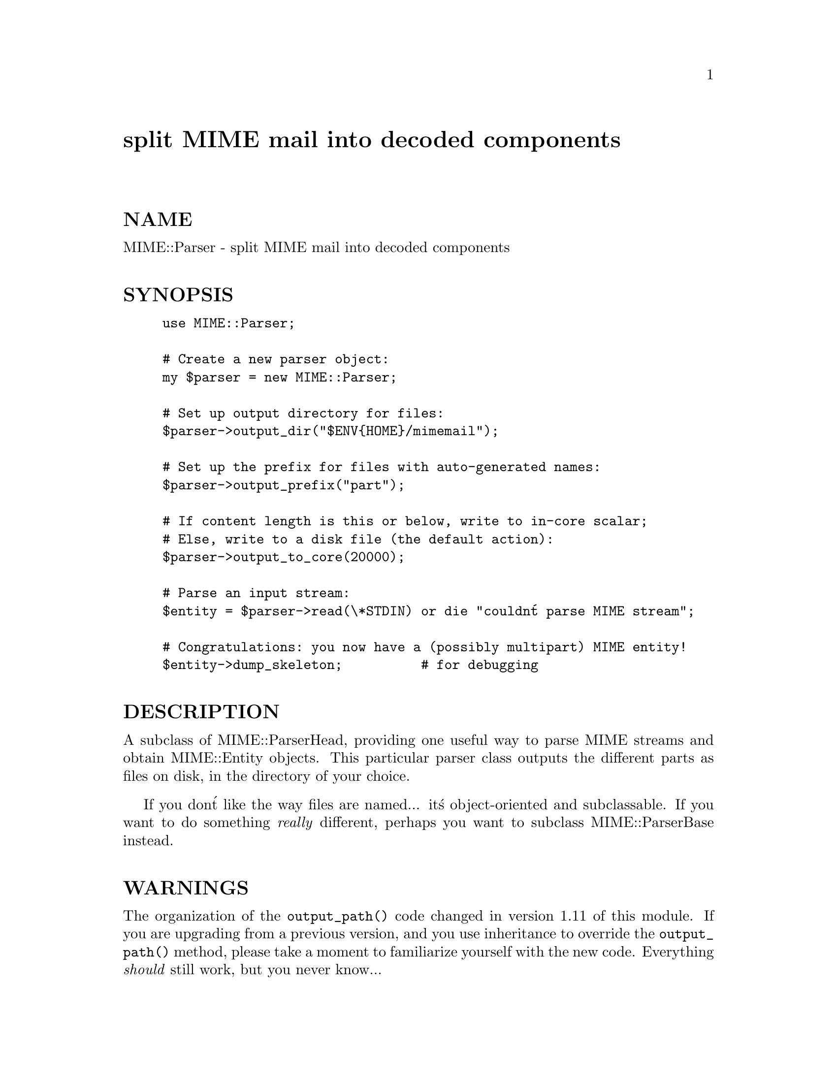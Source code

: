 @node MIME/Parser, MIME/ParserBase, MIME/OLD/ParserUtil, Module List
@unnumbered split MIME mail into decoded components


@unnumberedsec NAME

MIME::Parser - split MIME mail into decoded components

@unnumberedsec SYNOPSIS

@example
use MIME::Parser;

# Create a new parser object:
my $parser = new MIME::Parser;
    
# Set up output directory for files:
$parser->output_dir("$ENV@{HOME@}/mimemail");

# Set up the prefix for files with auto-generated names:
$parser->output_prefix("part");

# If content length is this or below, write to in-core scalar;
# Else, write to a disk file (the default action):
$parser->output_to_core(20000);
     
# Parse an input stream:
$entity = $parser->read(\*STDIN) or die "couldn@'t parse MIME stream";

# Congratulations: you now have a (possibly multipart) MIME entity!
$entity->dump_skeleton;          # for debugging 
@end example

@unnumberedsec DESCRIPTION

A subclass of MIME::ParserHead, providing one useful way to parse MIME
streams and obtain MIME::Entity objects.  This particular parser class
outputs the different parts as files on disk, in the directory of your
choice.

If you don@'t like the way files are named... it@'s object-oriented 
and subclassable.  If you want to do something @emph{really} different,
perhaps you want to subclass MIME::ParserBase instead.

@unnumberedsec WARNINGS

The organization of the @code{output_path()} code changed in version 1.11
of this module.  If you are upgrading from a previous version, and
you use inheritance to override the @code{output_path()} method, please
take a moment to familiarize yourself with the new code.  
Everything @emph{should} still work, but you never know...

@unnumberedsec PUBLIC INTERFACE

@table @asis
@item new_body_for HEAD
Based on the HEAD of a part we are parsing, return a new
body object (any desirable subclass of MIME::Body) for
receiving that part@'s data.

The default behavior is to examine the HEAD for a recommended
filename (generating a random one if none is available), 
and create a new MIME::Body::File on that filename in 
the parser@'s current @code{output_dir()}.

If you use the output_to_core method (q.v.) before parsing, 
you can force this method to output some or all or a message@'s 
parts to in-core data structures, based on their size.

If you want the parser to do something else entirely, you should 
override this method in a subclass.

@item output_to_core [CUTOFF]
Normally, instances of this class output all their decoded body
data to disk files (via MIME::Body::File).  However, you can change 
this behaviour by invoking this method before parsing:

@strong{If CUTOFF is an integer,} then we examine the @code{Content-length} of 
each entity being parsed.  If the content-length is known to be
CUTOFF or below, the body data will go to an in-core data structure;
If the content-length is unknown or if it exceeds CUTOFF, then
the body data will go to a disk file.

@strong{If the CUTOFF is the string "NONE",} then all body data goes to disk 
files regardless of the content-length.  This is the default behaviour.

@strong{If the CUTOFF is the string "ALL",} then all body data goes to 
in-core data structures regardless of the content-length.  
@strong{This is very risky} (what if someone emails you an MPEG or a tar 
file, hmmm?) but people seem to want this bit of noose-shaped rope,
so I@'m providing it.

Without argument, returns the current cutoff: "ALL", "NONE" (the default), 
or a number.

See the @code{new_body_for()} method for more details.

@item output_dir [DIRECTORY]
Get/set the output directory for the parsing operation.
This is the directory where the extracted and decoded body parts will go.
The default is @code{"."}.

If @code{DIRECTORY} @emph{is not} given, the current output directory is returned.
If @code{DIRECTORY} @emph{is} given, the output directory is set to the new value,
and the previous value is returned.

@strong{Note:} this is used by the @code{output_path()} method in this class.
It should also be used by subclasses, but if a subclass decides to 
output parts in some completely different manner, this method may 
of course be completely ignored.

@item evil_filename FILENAME
@emph{Instance method.}
Is this an evil filename?  It is if it contains path info or
non-ASCII characters.  Returns true or false.

@strong{Note:} Override this method in a subclass if you just want to change 
which externally-provided filenames are allowed, and which are not.

@emph{Thanks to Andrew Pimlott for finding a real dumb bug. :-)}

@item output_path HEAD
@emph{Instance method.}
Given a MIME head for a file to be extracted, come up with a good
output pathname for the extracted file.

The "directory" portion of the returned path will be the @code{output_dir()}, 
and the "filename" portion will be determined as follows:

@itemize @bullet
@item 
If the MIME header contains a recommended filename, and it is
@emph{not} judged to be "evil" (evil filenames are ones which contain
things like "/" or ".." or non-ASCII characters), then that 
filename will be used.

@item 
If the MIME header contains a recommended filename, but it @emph{is}
judged to be "evil", then a warning is issued and we pretend that
there was no recommended filename.  In which case...

@item 
If the MIME header does not specify a recommended filename, then
a simple temporary file name, starting with the @code{output_prefix()}, 
will be used.

@end itemize
@strong{Note:} If you don@'t like the behavior of this function, you 
can define your own subclass of MIME::Parser and override it there:

@example
package MIME::MyParser;

require 5.002;                # for SUPER
use package MIME::Parser;

@@MIME::MyParser::ISA = (@'MIME::Parser@');

sub output_path @{
    my ($self, $head) = @@_;
    
    # Your code here; FOR EXAMPLE...
    if (i_have_a_preference) @{
	     return my_custom_path;
    @}
	 else @{                      # return the default path:
        return $self->SUPER::output_path($head);
    @}
@}
1;
@end example

@emph{Thanks to Laurent Amon for pointing out problems with the original
implementation, and for making some good suggestions.  Thanks also to
Achim Bohnet for pointing out that there should be a hookless, OO way of 
overriding the output_path.}

@item output_path_hook SUBREF
@emph{Instance method: DEPRECATED.}
Install a different function to generate the output filename
for extracted message data.  Declare it like this:

@example
sub my_output_path_hook @{
    my $parser = shift;   # this MIME::Parser
	my $head = shift;     # the MIME::Head for the current message
@end example

@example
# Your code here: it must return a path that can be 
# open()ed for writing.  Remember that you can ask the
# $parser about the output_dir, and you can ask the
# $head about the recommended_filename!
    @}
@end example

And install it immediately before parsing the input stream, like this:

@example
# Create a new parser object, and install my own output_path hook:
my $parser = new MIME::Parser;
$parser->output_path_hook(\&my_output_path_hook);

# NOW we can parse an input stream:
$entity = $parser->read(\*STDIN);
@end example

This method is intended for people who are squeamish about creating 
subclasses.  See the @code{output_path()} documentation for a cleaner, 
OOish way to do this.

@item output_prefix [PREFIX]
Get/set the output prefix for the parsing operation.
This is a short string that all filenames for extracted and decoded 
body parts will begin with.  The default is @file{"msg"}.

If PREFIX @emph{is not} given, the current output prefix is returned.
If PREFIX @emph{is} given, the output directory is set to the new value,
and the previous value is returned.

@end table
@unnumberedsec WRITING SUBCLASSES

Authors of subclasses can consider overriding the following methods.
They are listed in approximate order of most-to-least impact.

@table @asis
@item new_body_for
Override this if you want to change the @emph{entire} mechanism for choosing 
the output destination.  You may want to use information in the MIME
header to determine how files are named, and whether or not their data
goes to a disk file or to an in-core scalar.
(You have the MIME header object at your disposal.)

@item output_path
Override this if you want to completely change how the output path
(containing both the directory and filename) is determined for those
parts being output to disk files.  
(You have the MIME header object at your disposal.)

@item evil_filename
Override this if you want to change the test that determines whether
or not a filename obtained from the header is permissible.

@item output_prefix
Override this if you want to change the mechanism for getting/setting
the desired output prefix (used in naming files when no other names
are suggested).

@item output_dir
Override this if you want to change the mechanism for getting/setting
the desired output directory (where extracted and decoded files are placed).

@end table
@unnumberedsec SEE ALSO

MIME::Decoder,
MIME::Entity,
MIME::Head, 
MIME::Parser.

@unnumberedsec AUTHOR

Copyright (c) 1996 by Eryq / eryq@@rhine.gsfc.nasa.gov

All rights reserved.  This program is free software; you can redistribute 
it and/or modify it under the same terms as Perl itself.

@unnumberedsec VERSION

$Revision: 2.4 $ $Date: 1996/10/28 18:38:42 $


